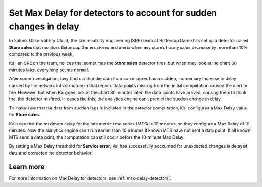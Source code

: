.. _max-delay-detectors-use-case:

*************************************************************************
Set Max Delay for detectors to account for sudden changes in delay
*************************************************************************

.. meta::
    :description: A Splunk alerts and detectors use case describes how to set max delay for detectors.

In Splunk Observability Cloud, the site reliability engineering (SRE) team at Buttercup Game has set up a detector called :strong:`Store sales` that monitors Buttercup Games stores and alerts when any store’s hourly sales decrease by more than 10% compared to the previous week.

Kai, an SRE on the team, notices that sometimes the :strong:`Store sales` detector fires, but when they look at the chart 30 minutes later, everything seems normal.

After some investigation, they find out that the data from some stores has a sudden, momentary increase in delay caused by the network infrastructure in that region. Data points missing from the initial computation caused the alert to fire. However, but when Kai goes look at the chart 30 minutes later, the data points have arrived, causing them to think that the detector misfired. In cases like this, the analytics engine can't predict the sudden change in delay. 

To make sure that the data from sudden lags is included in the detector computation, Kai configures a Max Delay value for :strong:`Store sales`.

Kai sees that the maximum delay for the late metric time series (MTS) is 10 minutes, so they configure a Max Delay of 10 minutes. Now the analytics engine can't run earlier than 10 minutes if known MTS have not sent a data point. If all known MTS send a data point, the computation can still occur before the 10-minute Max Delay.

By setting a Max Delay threshold for :strong:`Service error`, Kai has successfully accounted for unexpected changes in delayed data and corrected the detector behavior.


Learn more
=======================

For more information on Max Delay for detectors, see :ref:`max-delay-detectors`. 


